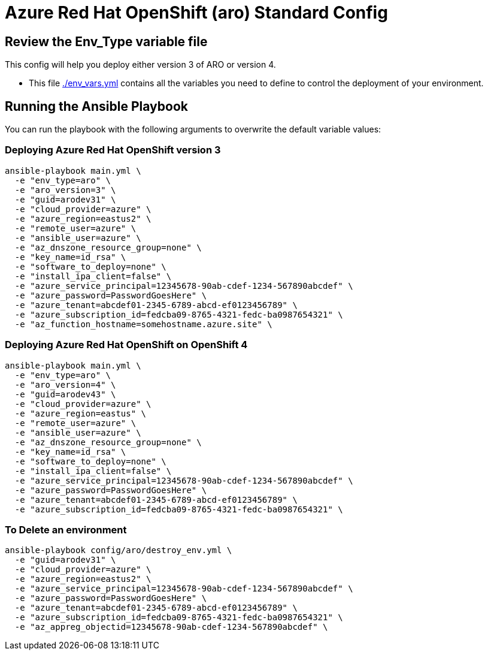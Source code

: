= Azure Red Hat OpenShift (aro) Standard Config

== Review the Env_Type variable file

This config will help you deploy either version 3 of ARO or version 4.

* This file link:./env_vars.yml[./env_vars.yml] contains all the variables you need to define to control the deployment of your environment.


== Running the Ansible Playbook

You can run the playbook with the following arguments to overwrite the default variable values:

=== Deploying Azure Red Hat OpenShift version 3

[source,bash]
----
ansible-playbook main.yml \
  -e "env_type=aro" \
  -e "aro_version=3" \
  -e "guid=arodev31" \
  -e "cloud_provider=azure" \
  -e "azure_region=eastus2" \
  -e "remote_user=azure" \
  -e "ansible_user=azure" \
  -e "az_dnszone_resource_group=none" \
  -e "key_name=id_rsa" \
  -e "software_to_deploy=none" \
  -e "install_ipa_client=false" \
  -e "azure_service_principal=12345678-90ab-cdef-1234-567890abcdef" \
  -e "azure_password=PasswordGoesHere" \
  -e "azure_tenant=abcdef01-2345-6789-abcd-ef0123456789" \
  -e "azure_subscription_id=fedcba09-8765-4321-fedc-ba0987654321" \
  -e "az_function_hostname=somehostname.azure.site" \
----

=== Deploying Azure Red Hat OpenShift on OpenShift 4

[source,bash]
----
ansible-playbook main.yml \
  -e "env_type=aro" \
  -e "aro_version=4" \
  -e "guid=arodev43" \
  -e "cloud_provider=azure" \
  -e "azure_region=eastus" \
  -e "remote_user=azure" \
  -e "ansible_user=azure" \
  -e "az_dnszone_resource_group=none" \
  -e "key_name=id_rsa" \
  -e "software_to_deploy=none" \
  -e "install_ipa_client=false" \
  -e "azure_service_principal=12345678-90ab-cdef-1234-567890abcdef" \
  -e "azure_password=PasswordGoesHere" \
  -e "azure_tenant=abcdef01-2345-6789-abcd-ef0123456789" \
  -e "azure_subscription_id=fedcba09-8765-4321-fedc-ba0987654321" \
----

=== To Delete an environment
----
ansible-playbook config/aro/destroy_env.yml \
  -e "guid=arodev31" \
  -e "cloud_provider=azure" \
  -e "azure_region=eastus2" \
  -e "azure_service_principal=12345678-90ab-cdef-1234-567890abcdef" \
  -e "azure_password=PasswordGoesHere" \
  -e "azure_tenant=abcdef01-2345-6789-abcd-ef0123456789" \
  -e "azure_subscription_id=fedcba09-8765-4321-fedc-ba0987654321" \
  -e "az_appreg_objectid=12345678-90ab-cdef-1234-567890abcdef" \
----
